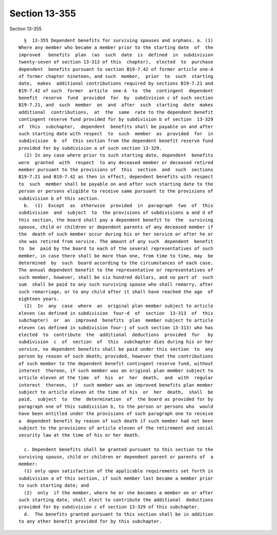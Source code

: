 Section 13-355
==============

Section 13-355 ::    
        
     
        §  13-355 Dependent benefits for surviving spouses and orphans. a. (1)
      Where any member who became a member prior to the starting date  of  the
      improved   benefits  plan  (as  such  date  is  defined  in  subdivision
      twenty-seven of section 13-313 of this  chapter),  elected  to  purchase
      dependent  benefits pursuant to section B19-7.42 of former article one-A
      of former chapter nineteen, and such  member,  prior  to  such  starting
      date,  makes  additional contributions required by sections B19-7.21 and
      B19-7.42 of such  former  article  one-A  to  the  contingent  dependent
      benefit  reserve  fund  provided  for  by  subdivision c of such section
      B19-7.21, and  such  member  on  and  after  such  starting  date  makes
      additional  contributions,  at  the  same  rate to the dependent benefit
      contingent reserve fund provided for by subdivision b of section  13-329
      of  this  subchapter,  dependent  benefits shall be payable on and after
      such starting date with respect  to  such  member  as  provided  for  in
      subdivision  b  of  this section from the dependent benefit reserve fund
      provided for by subdivision a of such section 13-329.
        (2) In any case where prior to such starting date, dependent  benefits
      were  granted  with  respect  to any deceased member or deceased retired
      member pursuant to the provisions of  this  section  and  such  sections
      B19-7.21 and B19-7.42 as then in effect, dependent benefits with respect
      to  such  member shall be payable on and after such starting date to the
      person or persons eligible to receive same pursuant to the provisions of
      subdivision b of this section.
        b.  (1)  Except  as  otherwise  provided  in  paragraph  two  of  this
      subdivision  and  subject  to  the provisions of subdivisions a and d of
      this section, the board shall pay a dependent benefit to  the  surviving
      spouse, child or children or dependent parents of any deceased member if
      the  death of such member occur during his or her service or after he or
      she was retired from service. The amount of any such  dependent  benefit
      to  be  paid by the board to each of the several representatives of such
      member, in case there shall be more than one, from time to time, may  be
      determined  by  such  board according to the circumstances of each case.
      The annual dependent benefit to the representative or representatives of
      such member, however, shall be six hundred dollars, and no part of  such
      sum  shall be paid to any such surviving spouse who shall remarry, after
      such remarriage, or to any child after it shall have reached the age  of
      eighteen years.
        (2)  In  any  case  where  an  original plan member subject to article
      eleven (as defined in subdivision  four-d  of  section  13-313  of  this
      subchapter)  or  an  improved  benefits  plan  member subject to article
      eleven (as defined in subdivision four-j of such section 13-313) who has
      elected  to  contribute  the  additional  deductions  provided  for   by
      subdivision  c  of  section  of  this  subchapter dies during his or her
      service, no dependent benefits shall be paid under this section  to  any
      person by reason of such death; provided, however that the contributions
      of such member to the dependent benefit contingent reserve fund, without
      interest  thereon, if such member was an original plan member subject to
      article eleven at the time  of  his  or  her  death,  and  with  regular
      interest  thereon,  if  such member was an improved benefits plan member
      subject to article eleven at the time of his  or  her  death,  shall  be
      paid,  subject  to  the  determination  of  the board as provided for by
      paragraph one of this subdivision b, to the person or persons who  would
      have been entitled under the provisions of such paragraph one to receive
      a  dependent benefit by reason of such death if such member had not been
      subject to the provisions of article eleven of the retirement and social
      security law at the time of his or her death.
    
        c. Dependent benefits shall be granted pursuant to this section to the
      surviving spouse, child or children or dependent parent or parents of  a
      member:
        (1) only upon satisfaction of the applicable requirements set forth in
      subdivision a of this section, if such member last became a member prior
      to such starting date; and
        (2)  only  if the member, where he or she becomes a member on or after
      such starting date, shall elect to contribute the additional  deductions
      provided for by subdivision c of section 13-329 of this subchapter.
        d.  The benefits granted pursuant to this section shall be in addition
      to any other benefit provided for by this subchapter.
    
    
    
    
    
    
    